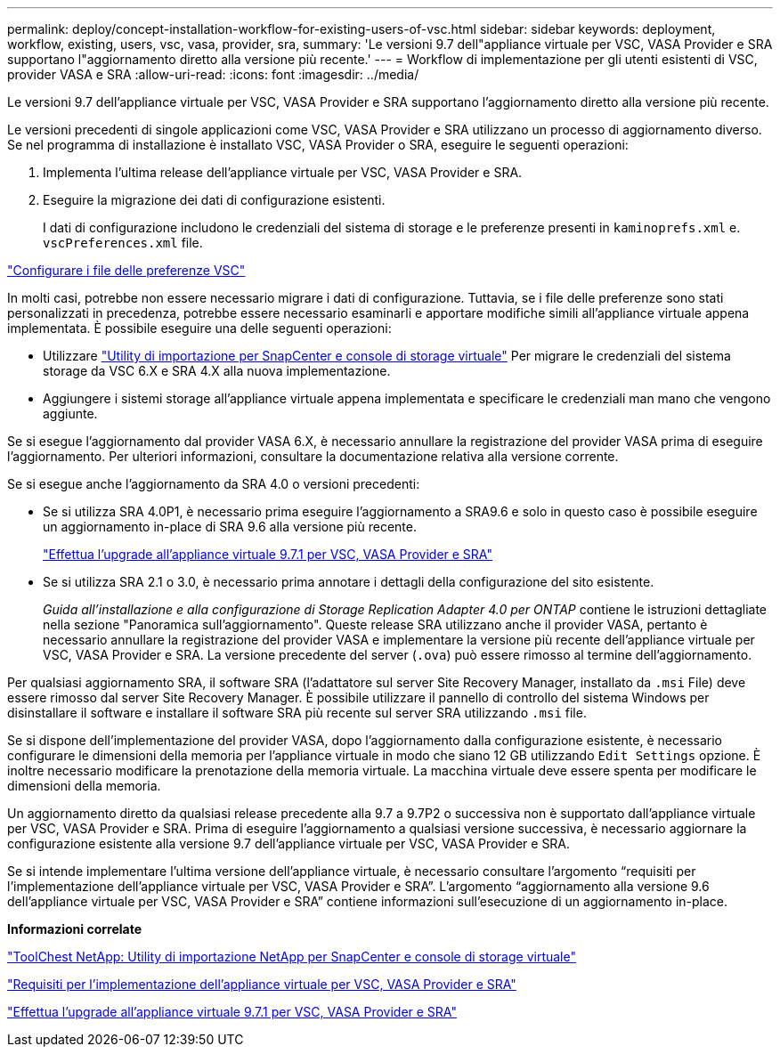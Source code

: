 ---
permalink: deploy/concept-installation-workflow-for-existing-users-of-vsc.html 
sidebar: sidebar 
keywords: deployment, workflow, existing, users, vsc, vasa, provider, sra, 
summary: 'Le versioni 9.7 dell"appliance virtuale per VSC, VASA Provider e SRA supportano l"aggiornamento diretto alla versione più recente.' 
---
= Workflow di implementazione per gli utenti esistenti di VSC, provider VASA e SRA
:allow-uri-read: 
:icons: font
:imagesdir: ../media/


[role="lead"]
Le versioni 9.7 dell'appliance virtuale per VSC, VASA Provider e SRA supportano l'aggiornamento diretto alla versione più recente.

Le versioni precedenti di singole applicazioni come VSC, VASA Provider e SRA utilizzano un processo di aggiornamento diverso. Se nel programma di installazione è installato VSC, VASA Provider o SRA, eseguire le seguenti operazioni:

. Implementa l'ultima release dell'appliance virtuale per VSC, VASA Provider e SRA.
. Eseguire la migrazione dei dati di configurazione esistenti.
+
I dati di configurazione includono le credenziali del sistema di storage e le preferenze presenti in `kaminoprefs.xml` e. `vscPreferences.xml` file.



link:reference-configure-the-vsc-preferences-files.html["Configurare i file delle preferenze VSC"^]

In molti casi, potrebbe non essere necessario migrare i dati di configurazione. Tuttavia, se i file delle preferenze sono stati personalizzati in precedenza, potrebbe essere necessario esaminarli e apportare modifiche simili all'appliance virtuale appena implementata. È possibile eseguire una delle seguenti operazioni:

* Utilizzare https://mysupport.netapp.com/tools/index.html["Utility di importazione per SnapCenter e console di storage virtuale"^] Per migrare le credenziali del sistema storage da VSC 6.X e SRA 4.X alla nuova implementazione.
* Aggiungere i sistemi storage all'appliance virtuale appena implementata e specificare le credenziali man mano che vengono aggiunte.


Se si esegue l'aggiornamento dal provider VASA 6.X, è necessario annullare la registrazione del provider VASA prima di eseguire l'aggiornamento. Per ulteriori informazioni, consultare la documentazione relativa alla versione corrente.

Se si esegue anche l'aggiornamento da SRA 4.0 o versioni precedenti:

* Se si utilizza SRA 4.0P1, è necessario prima eseguire l'aggiornamento a SRA9.6 e solo in questo caso è possibile eseguire un aggiornamento in-place di SRA 9.6 alla versione più recente.
+
link:task-upgrade-to-the-9-7-1-virtual-appliance-for-vsc-vasa-provider-and-sra.html["Effettua l'upgrade all'appliance virtuale 9.7.1 per VSC, VASA Provider e SRA"^]

* Se si utilizza SRA 2.1 o 3.0, è necessario prima annotare i dettagli della configurazione del sito esistente.
+
_Guida all'installazione e alla configurazione di Storage Replication Adapter 4.0 per ONTAP_ contiene le istruzioni dettagliate nella sezione "Panoramica sull'aggiornamento". Queste release SRA utilizzano anche il provider VASA, pertanto è necessario annullare la registrazione del provider VASA e implementare la versione più recente dell'appliance virtuale per VSC, VASA Provider e SRA. La versione precedente del server (`.ova`) può essere rimosso al termine dell'aggiornamento.



Per qualsiasi aggiornamento SRA, il software SRA (l'adattatore sul server Site Recovery Manager, installato da `.msi` File) deve essere rimosso dal server Site Recovery Manager. È possibile utilizzare il pannello di controllo del sistema Windows per disinstallare il software e installare il software SRA più recente sul server SRA utilizzando `.msi` file.

Se si dispone dell'implementazione del provider VASA, dopo l'aggiornamento dalla configurazione esistente, è necessario configurare le dimensioni della memoria per l'appliance virtuale in modo che siano 12 GB utilizzando `Edit Settings` opzione. È inoltre necessario modificare la prenotazione della memoria virtuale. La macchina virtuale deve essere spenta per modificare le dimensioni della memoria.

Un aggiornamento diretto da qualsiasi release precedente alla 9.7 a 9.7P2 o successiva non è supportato dall'appliance virtuale per VSC, VASA Provider e SRA. Prima di eseguire l'aggiornamento a qualsiasi versione successiva, è necessario aggiornare la configurazione esistente alla versione 9.7 dell'appliance virtuale per VSC, VASA Provider e SRA.

Se si intende implementare l'ultima versione dell'appliance virtuale, è necessario consultare l'argomento "`requisiti per l'implementazione dell'appliance virtuale per VSC, VASA Provider e SRA`". L'argomento "`aggiornamento alla versione 9.6 dell'appliance virtuale per VSC, VASA Provider e SRA`" contiene informazioni sull'esecuzione di un aggiornamento in-place.

*Informazioni correlate*

https://mysupport.netapp.com/tools/info/ECMLP2840096I.html?productID=62135&pcfContentID=ECMLP2840096["ToolChest NetApp: Utility di importazione NetApp per SnapCenter e console di storage virtuale"^]

link:concept-requirements-for-deploying-the-virtual-appliance-for-vsc-vasa-provider-and-sra.html["Requisiti per l'implementazione dell'appliance virtuale per VSC, VASA Provider e SRA"^]

link:task-upgrade-to-the-9-7-1-virtual-appliance-for-vsc-vasa-provider-and-sra.html["Effettua l'upgrade all'appliance virtuale 9.7.1 per VSC, VASA Provider e SRA"^]
